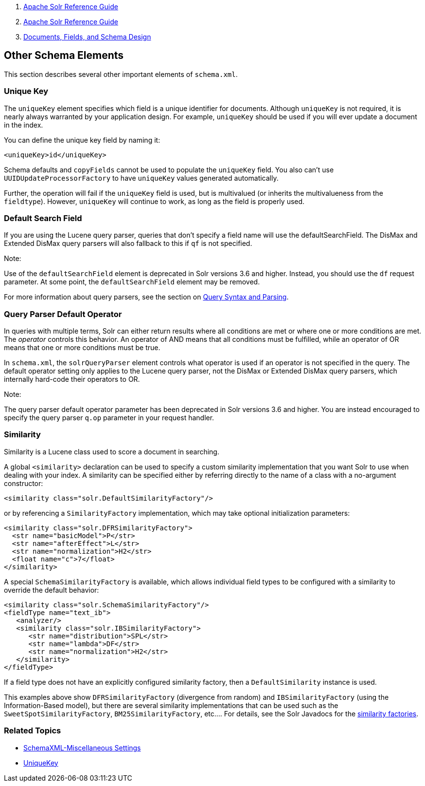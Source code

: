 1.  link:index.html[Apache Solr Reference Guide]
2.  link:Apache-Solr-Reference-Guide.html[Apache Solr Reference Guide]
3.  link:32604263.html[Documents, Fields, and Schema Design]

Other Schema Elements
---------------------

This section describes several other important elements of `schema.xml`.

[[OtherSchemaElements-UniqueKey]]
Unique Key
~~~~~~~~~~

The `uniqueKey` element specifies which field is a unique identifier for documents. Although `uniqueKey` is not required, it is nearly always warranted by your application design. For example, `uniqueKey` should be used if you will ever update a document in the index.

You can define the unique key field by naming it:

-------------------------
<uniqueKey>id</uniqueKey>
-------------------------

Schema defaults and `copyFields` cannot be used to populate the `uniqueKey` field. You also can't use `UUIDUpdateProcessorFactory` to have `uniqueKey` values generated automatically.

Further, the operation will fail if the `uniqueKey` field is used, but is multivalued (or inherits the multivalueness from the `fieldtype`). However, `uniqueKey` will continue to work, as long as the field is properly used.

[[OtherSchemaElements-DefaultSearchField]]
Default Search Field
~~~~~~~~~~~~~~~~~~~~

If you are using the Lucene query parser, queries that don't specify a field name will use the defaultSearchField. The DisMax and Extended DisMax query parsers will also fallback to this if `qf` is not specified.

Note:

Use of the `defaultSearchField` element is deprecated in Solr versions 3.6 and higher. Instead, you should use the `df` request parameter. At some point, the `defaultSearchField` element may be removed.

For more information about query parsers, see the section on link:Query-Syntax-and-Parsing.html[Query Syntax and Parsing].

[[OtherSchemaElements-QueryParserDefaultOperator]]
Query Parser Default Operator
~~~~~~~~~~~~~~~~~~~~~~~~~~~~~

In queries with multiple terms, Solr can either return results where all conditions are met or where one or more conditions are met. The _operator_ controls this behavior. An operator of AND means that all conditions must be fulfilled, while an operator of OR means that one or more conditions must be true.

In `schema.xml`, the `solrQueryParser` element controls what operator is used if an operator is not specified in the query. The default operator setting only applies to the Lucene query parser, not the DisMax or Extended DisMax query parsers, which internally hard-code their operators to OR.

Note:

The query parser default operator parameter has been deprecated in Solr versions 3.6 and higher. You are instead encouraged to specify the query parser `q.op` parameter in your request handler.

[[OtherSchemaElements-Similarity]]
Similarity
~~~~~~~~~~

Similarity is a Lucene class used to score a document in searching.

A global `<similarity>` declaration can be used to specify a custom similarity implementation that you want Solr to use when dealing with your index. A similarity can be specified either by referring directly to the name of a class with a no-argument constructor:

---------------------------------------------------
<similarity class="solr.DefaultSimilarityFactory"/>
---------------------------------------------------

or by referencing a `SimilarityFactory` implementation, which may take optional initialization parameters:

----------------------------------------------
<similarity class="solr.DFRSimilarityFactory">
  <str name="basicModel">P</str>
  <str name="afterEffect">L</str>
  <str name="normalization">H2</str>
  <float name="c">7</float>
</similarity>
----------------------------------------------

A special `SchemaSimilarityFactory` is available, which allows individual field types to be configured with a similarity to override the default behavior:

--------------------------------------------------
<similarity class="solr.SchemaSimilarityFactory"/>
<fieldType name="text_ib">
   <analyzer/>
   <similarity class="solr.IBSimilarityFactory">
      <str name="distribution">SPL</str>
      <str name="lambda">DF</str>
      <str name="normalization">H2</str>
   </similarity>
</fieldType>
--------------------------------------------------

If a field type does not have an explicitly configured similarity factory, then a `DefaultSimilarity` instance is used.

This examples above show `DFRSimilarityFactory` (divergence from random) and `IBSimilarityFactory` (using the Information-Based model), but there are several similarity implementations that can be used such as the `SweetSpotSimilarityFactory`, `BM25SimilarityFactory`, etc.... For details, see the Solr Javadocs for the http://lucene.apache.org/solr/5_3_0/solr-core/org/apache/solr/search/similarities/package-summary.html[similarity factories].

[[OtherSchemaElements-RelatedTopics]]
Related Topics
~~~~~~~~~~~~~~

* http://wiki.apache.org/solr/SchemaXml#Miscellaneous_Settings[SchemaXML-Miscellaneous Settings]
* http://wiki.apache.org/solr/UniqueKey[UniqueKey]

